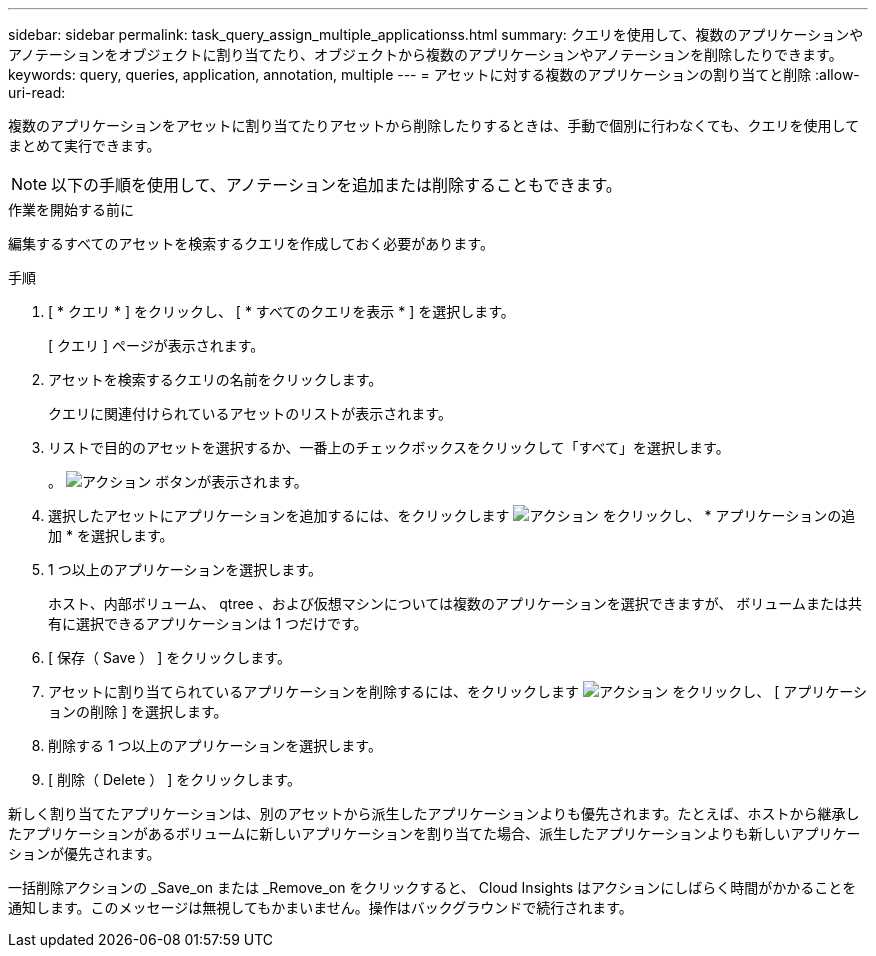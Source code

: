 ---
sidebar: sidebar 
permalink: task_query_assign_multiple_applicationss.html 
summary: クエリを使用して、複数のアプリケーションやアノテーションをオブジェクトに割り当てたり、オブジェクトから複数のアプリケーションやアノテーションを削除したりできます。 
keywords: query, queries, application, annotation, multiple 
---
= アセットに対する複数のアプリケーションの割り当てと削除
:allow-uri-read: 


[role="lead"]
複数のアプリケーションをアセットに割り当てたりアセットから削除したりするときは、手動で個別に行わなくても、クエリを使用してまとめて実行できます。


NOTE: 以下の手順を使用して、アノテーションを追加または削除することもできます。

.作業を開始する前に
編集するすべてのアセットを検索するクエリを作成しておく必要があります。

.手順
. [ * クエリ * ] をクリックし、 [ * すべてのクエリを表示 * ] を選択します。
+
[ クエリ ] ページが表示されます。

. アセットを検索するクエリの名前をクリックします。
+
クエリに関連付けられているアセットのリストが表示されます。

. リストで目的のアセットを選択するか、一番上のチェックボックスをクリックして「すべて」を選択します。
+
。 image:BulkActions.png["アクション"] ボタンが表示されます。

. 選択したアセットにアプリケーションを追加するには、をクリックします image:BulkActions.png["アクション"] をクリックし、 * アプリケーションの追加 * を選択します。
. 1 つ以上のアプリケーションを選択します。
+
ホスト、内部ボリューム、 qtree 、および仮想マシンについては複数のアプリケーションを選択できますが、 ボリュームまたは共有に選択できるアプリケーションは 1 つだけです。

. [ 保存（ Save ） ] をクリックします。
. アセットに割り当てられているアプリケーションを削除するには、をクリックします image:BulkActions.png["アクション"] をクリックし、 [ アプリケーションの削除 ] を選択します。
. 削除する 1 つ以上のアプリケーションを選択します。
. [ 削除（ Delete ） ] をクリックします。


新しく割り当てたアプリケーションは、別のアセットから派生したアプリケーションよりも優先されます。たとえば、ホストから継承したアプリケーションがあるボリュームに新しいアプリケーションを割り当てた場合、派生したアプリケーションよりも新しいアプリケーションが優先されます。

一括削除アクションの _Save_on または _Remove_on をクリックすると、 Cloud Insights はアクションにしばらく時間がかかることを通知します。このメッセージは無視してもかまいません。操作はバックグラウンドで続行されます。
